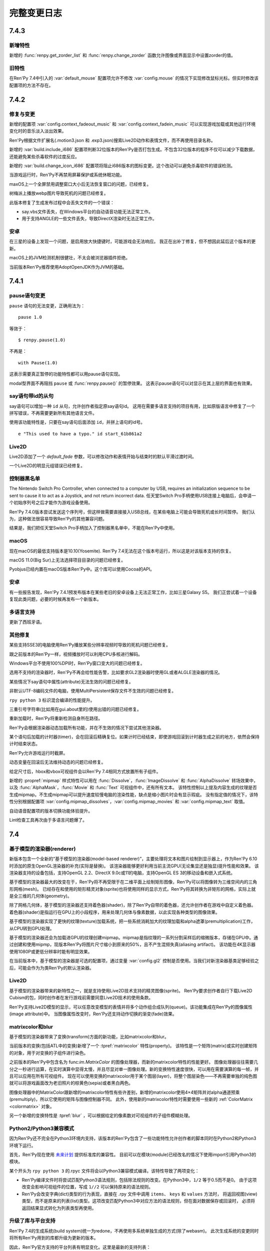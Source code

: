 .. _full-changelog:

==============
完整变更日志
==============

.. _renpy-7.4.3:

7.4.3
=====

.. _7-4-3-features:

新增特性
--------

新增的 :func:`renpy.get_zorder_list` 和 :func:`renpy.change_zorder` 函数允许图像或界面显示中设置zorder的值。

.. _7-4-3-old-features:

旧特性
--------

在Ren'Py 7.4中引入的 :var:`default_mouse` 配置项允许不修改 :var:`config.mouse` 的情况下实现修改鼠标光标。但实时修改该配置项的方法不存在。


.. _renpy-7.4.2:

7.4.2
=====

.. _7-4-2-fixed-and-changes:

修复与变更
-----------------

新增的配置项 :var:`config.context_fadeout_music` 和 :var:`config.context_fadein_music`
可以实现游戏加载或其他运行环境变化时的音乐淡入淡出效果。

Ren'Py根据文件扩展名(.motion3.json 和 .exp3.json)搜索Live2D动作和表情文件，而不再使用目录名称。

新增的 :var:`build.include_i686` 配置项判断32位版本的Ren'Py是否打包生成。不包含32位版本的程序不仅可以减少下载数据，还能避免某些杀毒软件的过度反应。

新增的 :var:`build.change_icon_i686` 配置项将阻止i686版本的图标变更。这个改动可以避免杀毒软件的错误检测。

当游戏运行时，Ren'Py不再禁用屏幕保护或系统休眠功能。

maxOS上一个全屏禁用调整窗口大小后无法恢复窗口的问题，已经修复。

树梅派上播放webp图片导致死机的问题已经修复。

此版本修复了生成发布过程中会丢失文件的一个错误：

* say.vbs文件丢失，在Windows平台的自动语音功能无法正常工作。
* 用于支持ANGLE的一些文件丢失，导致DirectX渲染时无法正常工作。

.. _7.4.2-android:

安卓
-------

在三星的设备上发现一个问题，是启用放大快捷键时，可能游戏会无法响应。
我正在出补丁修复，但不想因此延后这个版本的更新。

macOS上的JVM检测机制很健壮，不太会被浏览器插件拒绝。

当前版本Ren'Py推荐使用AdoptOpenJDK作为JVM的基础。


.. _renpy-7.4.1:

7.4.1
=====

.. _7-4-1-pause-statement-changes:

pause语句变更
--------------

``pause`` 语句的无法变更，正确用法为：

::

    pause 1.0

等效于：

::

    $ renpy.pause(1.0)

不再是：

::

    with Pause(1.0)

这表示需要真正暂停的功能特性都可以用pause语句实现。

modal型界面不再阻挡 ``pause`` 或 :func:`renpy.pause()` 的暂停效果。
这表示pause语句可以对显示在其上层的界面也有效果。

.. _7-4-1-say-statement-id-clause:

say语句带id的从句
-----------------------

say语句可以增加一种 ``id`` 从句，允许创作者指定原say语句id。
这用在需要多语言支持的项目有用，比如原版语言中修复了一个拼写错误，不再需要更新所有其他语言文件。


使用该功能特性是，只要在say语句后面添加 ``id``，并拼上语句的id号。

::

    e "This used to have a typo." id start_61b861a2

.. _7-4-1-live2d:

Live2D
------

Live2D添加了一个 `default_fade` 参数，可以修改动作和表情开始与结束时的默认平滑过渡时间。

一个Live2D的明显元组错误已经修复。

.. _7-4-1-controller-blocklist:

控制器黑名单
--------------------

The Nintendo Switch Pro Controller, when connected to a computer by
USB, requires an initialization sequence to be sent to cause it to
act as a Joystick, and not return incorrect data.
任天堂Switch Pro手柄使用USB连接上电脑后，会申请一个初始序列号之后才能作为游戏设备使用。

Ren'Py 7.4.0版本尝试发送这个序列号，但这样做需要直接接入USB总线，在某些电脑上可能会导致死机或长时间暂停。
我们认为，这种做法很容易导致Ren'Py的其他兼容问题。

结果是，我们把任天堂Switch Pro手柄加入了控制器黑名单中，不能在Ren'Py中使用。

.. _7-4-1-macos:

macOS
-----

现在macOS的最低支持版本是10.10(Yosemite).
Ren'Py 7.4无法在这个版本号运行，所以这是对该版本支持的恢复。

macOS 11.0(Big Sur)上无法选择项目目录的问题已经修复。

Pyobjus已经内置在macOS版本Ren'Py中。这个库可以使用Cocoa的API。

.. _7-4-1-android:

安卓
-------

有一些报告发现，Ren'Py 7.4.1预发布版本在某些老旧的安卓设备上无法正常工作，比如三星Galaxy S5。
我们正尝试着一个设备复现此类问题，必要的时候再发布一个新版本。

.. _7-4-1-translation:

多语言支持
------------

更新了西班牙语。

.. _7-4-1-other-fixes:

其他修复
-----------

某些支持SSE3的电脑使用Ren'Py播放某些分辨率视频时导致的死机问题已经修复。

跟之前版本的Ren'Py一样，视频播放时可以利用CPU多核进行解码。

Windows平台不使用100%DPI时，Ren'Py窗口变大的问题已经修复。

选用不支持的渲染器时，Ren'Py不再会给性能告警，比如要求GL2渲染器时使用GL或者ALGLE渲染器的情况。

某些情况下say语句中属性(attribute)无法生效的问题已经修复。

非默认UTF-8编码文件的电脑，使用MultiPersistent保存文件不生效的问题已经修复。

``rpy python 3`` 标识混合编译的性能提升。

三重引号字符串(比如用在gui.about里的)使用出错的问题已经修复。

重新加载时，Ren'Py将重新检测自身所在路径。

Ren'Py会根据渲染器动态加载所有功能，并在不生效的情况下尝试其他渲染器。

某个语句后加载的计时器(timer)，会在回滚后精确复位。如果计时已经结束，即使游戏回滚到计时器生成之前的地方，依然会保持计时结束状态。

Ren'Py允许游戏运行时截屏。

动态变量在回滚后无法维持动态的问题已经修复。

给定尺寸后，hbox和vbox可视组件会以Ren'Py 7.4相同方式放置所有子组件。

新增的 :propref:`mipmap` 样式特性可以用在 :func:`Dissolve`，:func:`ImageDissolve` 和 :func:`AlphaDissolve` 转场效果中，
以及 :func:`AlphaMask`，:func:`Movie` 和 :func:`Text` 可视组件中，还有所有文本。
该特性控制以上提及内容生成的纹理是否生成mipmap。不生成mipmap可以提升速度较慢电脑的渲染性能，缺点是缩小图片时会有显示瑕疵。
没有指定值的情况下，该特性分别根据配置项 :var:`config.mipmap_dissolves`，:var:`config.mipmap_movies` 和 :var:`config.mipmap_text` 取值。

自动语音配置项的版本切换功能体验提升。

Lint检查工具再次由于多语言问题爆了。


.. _renpy-7.4.0:

7.4
====


.. _model-based-renderer:

基于模型的渲染器(renderer)
---------------------------

新版本包含一个全新的“基于模型的渲染器(model-based renderer)”，主要处理将文本和图片绘制到显示器上，作为Ren'Py 6.10时添加的原生OpenGL渲染器的补充(实际是替换)。
该渲染器能够更好利用当前主流GPU(无论集显还是独显)提升性能和效果。
该渲染器支持的设备包括，支持OpenGL 2.2、DirectX 9.0c或11的电脑，支持OpenGL ES 3的移动设备和嵌入式系统。

基于模型的渲染器最大的改变在于，Ren'Py将不再受限于在二维平面上绘制矩形图像，Ren'Py可以将图像转为三维空间内的三角形网格(mesh)。
已经存在和使用的矩形精灵对象(sprite)也将使用同样的显示方式，Ren'Py将其转换为非矩形的网格，实际上就是全三维的几何体(geometry)。

除了网格几何体，基于模型的渲染器还支持着色器(shader)，除了Ren'Py自带的着色器，还允许创作者在游戏中自定义着色器。
着色器(shader)是指运行在GPU上的小段程序，用来处理几何体与像素数据，以此实现各种类型的图像效果。

基于模型的渲染器实现了更快的纹理(texture)加载系统，把一些系统消耗加大的纹理加载和alpha遮罩(premultiplication)工作，从CPU转到GPU处理。

基于模型的渲染器还会为加载进GPU的纹理创建mipmap。mipmap是指纹理的一系列分割采样后的缩微版本，存储在GPU中。通过创建和使用mipmp，现版本Ren'Py将图片尺寸缩小到原来的50%，且不产生混频失真(aliasing artifact)。
该功能在4K显示器使用1080P或更低分辨率时能有明显效果。

在当前版本中，基于模型的渲染器是可选的配置项，通过变量 :var:`config.gl2` 控制是否使用。当我们对新渲染器基类足够经验之后，可能会作为为类Ren'Py的默认渲染器。

.. _renpy-7.4.0-live2d:

Live2D
------

基于模型的渲染器带来的新特性之一，就是支持使用Live2D技术支持的精灵图像(sprite)。
Ren'Py要求创作者自行下载Live2D Cubism的包，同时创作者在发行游戏前需要同意Live2D技术的使用条款。

Ren'Py支持Live2D模型的显示，可以任意改变模型的表情并将多个动作组合成队列(queue)。该功能集成在Ren'Py的图像属性(image attribute)中。
当图像属性改变时，Ren'Py还支持动作切换的渐变(fade)效果。

.. _matrixcolor-and-blur:

matrixcolor和blur
-----------------

基于模型的渲染器带来了变换(transform)方面的新功能，比如matrixcolor和blur。

当前版本的变换(包括ATL中的变换)新增了一个 :tpref:`matrixcolor` 特性(property)。
该特性是一个矩阵(matrix)或实时创建矩阵的对象，用于对变换的子组件进行染色。

之前版本的Ren'Py中包含名为 func:`im.MatrixColor` 的图像处理器，而新的matrixcolor特性的性能更好。
图像处理器往往需要几分之一秒进行运算，在实时演算中显得太慢，并且尽显对单一图像处理。新的变换特性速度很快，可以用在需要演算的每一帧，并且可以应用在所有可视组件。
现在可以使用变换的matrixcolor用于某个图层(layer)，将整个图层染色——不再需要单独的纯色图就可以将游戏画面改为老旧照片的棕黄色(sepia)或者黑白两色。

图像处理器中的MatrixColor跟新增的matrixcolor特性有些许差别，新增的matrixcolor使用4×4矩阵并对alpha通道预乘(premultiply)，所以它使用的矩阵与图像控制器不同。
此外，使用新的matrixcolor特性时需要使用一些新的 :ref:`ColorMatrix <colormatrix>` 对象。

另一个新增的变换特性是  :tpref:`blur` ，可以根据给定的像素数对可视组件的子组件模糊处理。

.. _python-2-python-3-compatibility-mode:

Python2/Python3兼容模式
------------------------

因为Ren'Py还不完全在Python3环境内支持，该版本的Ren'Py包含了一些功能特性允许创作者的脚本同时在Python2和Python3环境下运行。

首先，Ren'Py现在使用 `未来计划 <https://python-future.org/>`_ 提供标准库的兼容性。
目前可以在模块(module)已经改名的情况下使用import引用Python3的模块。

某个开头为 ``rpy python 3`` 的.rpyc 文件将会以Python3兼容模式编译。该特性导致了两项变化：

* Ren'Py编译文件时将尝试匹配Python3语法规则，包括除法规则的改变。在Python3中，``1/2`` 等于0.5而不是0。
  由于这项改变会影响可视组件的位置，写成 ``1//2`` 可以保持原来的语法规则。
* Ren'Py会改变字典(dict)类型的行为表现，直接在 .rpy 文件中调用 ``items``、 ``keys`` 和 ``values`` 方法时，
  将返回视图(view)类型，而不是原来的列表(list)类型。这项改变匹配Python3中对应方法的语法规则，但在面对数据保存或回滚时，
  必须将返回结果显式转化为列表类型再使用。

.. _upgraded-libraries-and-platform-support:

升级了库与平台支持
--------------------

Ren'Py 7.4的生成系统(build system)统一为redone，不再使用多系统单独生成的方式(除了webasm)。
此次生成系统的变更同时将所有Ren'Py用到的库都升级为更新的版本。

因此，Ren'Py官方支持的平台列表有明显变化。这里是最新的支持列表：

.. list-table::
    :header-rows: 1

    * - 平台
      - CPU
      - 备注
    * - Linux
      - x86_64
      - 最低版本要求Ubuntu 16.04
    * - Linux
      - i686
      - 最低版本要求Ubuntu 16.04
    * - Linux
      - i686
      - 最低版本要求Ubuntu 16.04
    * - Linux
      - armv7l
      - 使用Raspian Buster的树梅派
    * - Windows
      - x86_64
      - 64位或更新版本的Windows Vista。
    * - Windows
      - i686
      - 最低版本要求Windows Vista.
    * - macOS
      - x86_64
      - macOS 10.10+
    * - Android
      - armv7a
      - Android 4.4 KitKat
    * - Android
      - arm64
      - Android 5.0 Lollipop
    * - Android
      - x86_64
      - Android 5.0 Lollipop
    * - iOS
      - arm64
      - 所有64位iOS设备，iOS 11.0+
    * - iOS
      - x86_64
      - 所有64位iOS模拟器，iOS 11.0+
    * - Web
      - webasm
      - 主流web浏览器

最大的新增平台是64位版本Windows，这意味着Ren'Py可以在所有主流64位桌面和移动平台运行。
如果需要的话，新增的 :var:`renpy.bits` 配置项可用于确认运行平台是32位还是64位(例如，将 :var:`config.image_cache_size_mb` 设置为合适的值)。

当前版本不再支持32位使用armv71处理器的iOS设备。这些设备甚至不再被苹果支持，并且也不支持Ren'Py要求的OpenGL ES版本。

.. _renpy-7-4-0-web:

Web
---

多亏了新的编译技术，现在Ren'Py在浏览器上的运行速度显著提升了。

为web平台构建的游戏可以在游戏运行时从服务器下载图像和音频文件。
当图像或音频预加载时，游戏就会开始下载。这项技术可以减少游戏开始运行前的初始化时间和内存占用。

在触屏设备的web浏览器上运行游戏时，Ren'Py会显示一个触控键盘，弥补WebAssembly游戏键盘输入方面的缺陷。

加载过程中可以使用WebP格式显示splash界面，包括带动画的WebP。

提供了更多Python模块(module)，使Python环境更贴近原生的Ren'Py端口。

提升了对iOS浏览器的支持。

.. _renpy-7-4-0-steam:

Steam
------

可以在Ren'Py启动器安装Steam平台的支持。方法是启动器中选择在“设置”->“安装库”->“安装Steam支持包”。

新增的配置项 :var:`config.steam_appid` 会为创作者自动创建名为 steam_appid.txt 的文件。
在项目中应用时，需要使用 ``define`` 语句赋值或在python early 语句块中赋值。

.. _renpy-7-4-0-translations:

多语言支持
----------

简体中文、日语和汉语的多语言支持更新，现在使用了统一的字体(译者注：SourceHanSans，也就是思源黑体)。

教程项目中新增了简体中文，由Neoteus提供。

(译者：我不吐槽这事……)

.. _renpy-7-4-0-depreciations-and-removals:

折损和移除
----------

如上面所说，Ren'Py不再支持Windows XP。

如上面所说，Ren'Py不再支持32位iOS设备。

Ren'Py内移除了下载Editra文本编辑器的选项。
Editra编辑器已经超过5年未更新，并且原始发布网站已经关闭。

基于软件的渲染器没有完全移除，而是做了精简，并且在游戏运行时不再作为可选项。原因是防止基于GPU的渲染器在实际游戏中显示错误而导致玩家认为游戏有问题。

.. _renpy-7-4-0-miscellaneous:

其他杂项
---------

对游戏控制器的支持提升。手柄控制器可以实现连发效果。Ren'Py使用的库重新编译以支持更多主流游戏控制设备。

Ren'Py在安卓和iOS设备上使用软件解码播放视频影片(movie)，这意味着相同的视频文件可以在全平台播放。

定义了鼠标光标配置项 :var:`config.mouse` ，使用SDL2的色彩光标API，能用利用硬件加速功能并降低了鼠标移动延迟。

现在 ``define`` 语句可以用于设置字典中的一个key值。
::

    # Ren'Py项目起源于2004年。
    define age["eileen"] = 2021 - 2004

``define`` 语句可以使用 += 和 \|= 运算符，并用于对应的运算。

::

    define config.keymap['dismiss'] = [ 'K_KP_PLUS' ]

    # 这里假设 endings 是一个集合。
    define endings |= { "best" }

现在 ``play`` 和 ``queue`` 后面使用新增的 ``volume`` 分句，可以在播放音频文件的任意时候，指定某个音频通道的音量。

变换(transform)中新增的 :tpref:`fit` 特性提供了不同以往的图像填充方式，可以决定图像是否保持长宽比进行填充。
举例来说，图像可以缩放为给定尺寸，或者完全覆盖不缩放。

应用 :tpref:`xpan` 和 :tpref:`ypan` 特性的可视组件不再会被增大为原尺寸的两倍，便于与其他变换特性组合使用。

:func:`renpy.input` 函数可以使用正则表达式判断输入内容是否被允许。

Grid网格可以使用 :propref:`margin` 特性，用于指定整个网格的外延空白区域以及视口(viewport)的内部空白。

Ren'Py支持一种 {alt} 文本标签(text tag)。带有这种标签的文本会在自动语音模式下念出来，但不会显示在屏幕上。
另一种相反效果的文本标签是 {noalt} 。

启动器窗口可以调整尺寸。“设置”选项中新增了一个按钮，用于重置启动器窗口大小。

新增配置项 :var:`build.mac_info_plist` 便于定制化mac版的app。

Ren'Py内置了 `requests <https://requests.readthedocs.io/en/master/>`_ 库，联网功能更方便。

按下键盘的PAUSE键直接进入游戏菜单(game menu)。

.. _renpy-7.3.5:

7.3.5
=====

.. _fixes-7.3.5:

修复
-----

电脑平台的presplash界面重写，防止该界面下鼠标点击无响应的问题。

iOS端口更新，Ren'Py中新增一些新的模块(module)，可以编译iOS的app。

.. _other-changes-7.3.5:

其他变更
-------------

``audio`` 目录，也就是由 :ref:`audio namespace <audio-namespace>` 定义的音频目录，可以在启动器(launcher)中有快捷链接。同时，新建项目时会自动创建audio目录。

新增的配置项 :var:`config.exception_handler` 可以配置为某个应用程序，接替Ren'Py自带异常处理系统的所有工作。

.. _renpy-7.3.4:

7.3.4
=====

.. _fixes-7.3.4:

修复
-----

该版本修复了7.3.3版本中引入的严重图形故障。

* 在Windows平台，全屏和窗口模式之间进行切换会导致纹理(texture)加载失败，并导致显示错误的纹理。
* 在所有平台，使用 :func:`Flatten` 都可能导致图形故障。

.. _other-changes-7.3.4:

其他变更
-------------

当前版本中，动态图像(dynamic image)的任何地方都可以包含 "[prefix\_]" ，尤其是使用 ``add`` 将某个动态图像添加到按钮(button)、拖拽组件(drag)等类似可以获取焦点的对象时。

创作者自定义语句可以包含if语句。

界面更新时，拖放系统性能提升。

.. _renpy-7.3.3:

7.3.3
=====

.. _audio-7.3.3:

audio
-----

当前版本Ren'Py新增 ``audio`` 目录，在 :ref:`audio命名空间 <audio-namespace>` 中自动根据文件名定义音频名。
如果有个音频文件 ``game/audio/overture.ogg`` ，可以在脚本中直接播放：

::

    play music overture

新增类 :func:`AudioData` ，可以让创作者在Ren'Py中直接使用压缩音频数据，而不再需要使用其他程序预处理。
为实现这个功能，Ren'Py引入了Python的wave和sunau模块。


单声道音频文件混音的一个问题已经修复。该问题可能会导致很多WAV文件无法播放。
(我们始终不推荐使用WAV文件。)

.. _playform-7.3.3:

平台
--------

鉴于苹果公司的条款要求，Mac版的Ren'Py重建为一个未签名的二进制程序。现在需要按住ctrl并点击renpy.app程序，然后选择“打开”才能启动Ren'Py。

对安卓的版本要求降低为Android 19(Android 4.4 KitKat)。

Ren'Py的web端口有一些变更：

* :ref:`Screen variants <screen-variants>` 可以检测配置和进行设置。
* 全屏功能提升，尽管用户可能需要点击对应选项才能启用全屏。
* 关闭web页面的行为可以被检测到，并保存持久化数据。
* 原先默认生成的‘game.zip’文件名可以修改。在index.html文件中的‘DEFAULT_GAME_FILENAME’配置项控制该项。
* 针对移动设备的HTTP请求(原生+renpyweb)：详见 https://github.com/renpy/renpyweb/blob/master/utils/asyncrequest.rpy
* 启用Python的web端口用作测试WebSocket，可以使用Python的‘socket’模块监测端口。
* HTTP缓存控制功能，允许游戏更平滑更新。
* 引入pygame.draw模块，支持Canvas绘图板。
* 提升WebGL兼容性。

.. _other-changes-7.3.3:

其他变更
-------------

在进行重写GL项目时，我们发现在7.3.0版的性能下降问题，原因在于framebuffer对象的切换。
修改了FBO的使用方法后，Ren'Py性能得到了提升。

:func:`renpy.input` 函数可以接收界面的名称，用于用户输入的提示语。

使用界面语言创建的列表、字典和集合可以正确解析。这可以让更多可视组件可以解析为常数，提升界面性能。

回滚时隐藏通知界面。

NVL模式界面默认显示对话窗口，防止 ``windows show`` 语句已生效导致的问题。

在一个多段语句(比如对话中的菜单)中，当使用 `from_current` 将 :ref:`Call` 设置为True 时，主控流程将恢复为多段语句的第一段(这样才能显示对话内容)。

更多函数使用图像标签(tag)的默认图层。

新增 :func:`renpy.is_init_phase` 函数。

当对话内容是menu语句的一部分时，自动语音功能也可以生效。

移除对GLES1的支持。(多年没用的东西了。)

:func:`SelectedIf` 和 :func:`SensitiveIf` 行为(action)可以支持将其他行为作为入参。

很多条值(BarValue)可以使用一个 `force_step` 入参，强制将某个条(bar)的值调整为最接近的某个档位(step)值。

:func:`Frame` 支持tile入参是一个整数字符串，该整数表示frame中tile图像的重复次数。

.. _translationw-7.3.3:

多语言支持
------------

韩语和西班牙语更新。

.. _renpy-7.3.2:

7.3.2
=====

.. _fixes-7.3.2:

修复
-----

在上个版本中的平台变量后退问题已修复。

.. _translations-7.3.2:

多语言支持
------------

更新西班牙语的支持。

.. _renpy-7.3.1:

7.3.1
=====

.. _changes-7-3-1:

变更
-------

描述文本(descriptive text，为视力受损人群设计，在开启自动语音的情况下显示并描述场景信息)功能更新。
描述文本的角色改为使用 ``alt`` (原先的 ``sv`` 角色作为别名)。还可以使用定制角色显示描述文本，而不仅限于旁白。

当前版本Ren'Py每次都会初始化媒体播放系统，这样无声视频也可以正常模仿。

大多数可视组件中，用作选择默认获取焦点的可视组件的 `default` 特性，重命名为 `default_focus`，避免与 ``default`` 语句发生冲突。
该特性值是一个整数，值最大的可视组件获得焦点。

可视组件 :func:`Flatten` 会从入参 `child` 获取坐标。。

使用renpy.random.Random并带种子的随机数生成器支持回滚。

模拟安卓或iOS系统时，运行平台的配置变量(例如renpy.android、renpy.ios、renpy.windows和renpy.mobile)将被正确设置。

当前版本Renpyweb创建存档文件时会存储日期和时间。

.. _fixes-7-3-1:

修复
-----

当前版本修复了一个很重要的问题，该问题可能会导致界面内插(interpolate)文本不更新或更新出错。

当前版本的图像预加载规则将根据图像预加载进程运行。

修复了一个与 {clear} 文本标签相关的问题。

在很多情况下，配置项 :var:`config.end_game_transition` 无法正常运行的问题已经修复。

.. _translations-7-3-1:

多语言支持
------------

对俄语、汉语和西班牙语的支持更新。

.. _renpy-7.3.0:

7.3.0
=====

Renpyweb
--------

由于Sylvain Beucler的贡献，当前版本Ren'Py可以生成HTML网页平台版本。所有支持WebAssembly的主流web浏览器都可以运行HTML版的Ren'Py项目。
HTML网页版会下载整个游戏再运行，所以适合做一些小型项目或大型项目的演示版本。
Web版目前标记为beta测试版，web平台本身存在很多问题(最明显的就是单一线程)，所以加载较大图片时会导致音频卡顿。
所以，在其他平台运行良好的Ren'Py项目，在web端运行可能运行很糟糕。
我们将随着Web浏览器一起改进，目标是最终移除beta标志。
在Ren'Py启动器点击“Web”按钮就可以生成一个工程的Web版本。当前版本的启动器还附带一个小型Web服务器，配合Web浏览器就能进行测试。

.. _cds-7-3-0:

创作者定义语句(CDS)
--------------------------

Ren'Py中的创作者自定义语句(creator-defined statement)和使用这些语句的Lexer对象，在多处进行了扩展并提升了功能。
相关语法如下：

* 现在可以要求Lexer对象将某一行代码作为一条Ren'Py语句或一个Ren'Py的语句块处理。

* 可以要求Lexer捕获错误，便于将报错范围限定在创作者定义语句(CDS)内，而不是整个CDS。

:func:`renpy.register_statement` 函数有新的入参，对应新功能。

* 在预加载语句中使用 `predict_all` 和 `predict_next` 两个入参，可以控制预加载所有后续所有语句，亦或每次只预加载下一条可用语句。


* 新增的 `post_execute` 入参可以让我们指定下个语句(通常是CDS语句后面那句)运行时执行某个函数。
  当语句运行并执行内部的语句块时，还可以使用一个表达式，执行某些工作然后退出时执行清理。
  (举个例子，某个脚本标签接到一个消息事件并执行后，跳转回原来的调用点。)

* 新增的 `post_label` 入参可以让我们指定一个脚本标签名，并在CDS执行完跳转到对应的脚本标签，功能类似调用 ``from`` 语句。

当前版本Ren'Py会将CDS语句的处理结果缓存在 .rpyc 文件中。这样设计可以运行更加复杂的语法，执行效率也会提升。
同时这也意味着，如果修改CDS处理函数时，可能需要执行强制重新编译。

.. _screen-language-improvements-7-3-0:

界面语言提升
----------------------------

当前版本可以引用界面语言可视组件的语句中应用 ``as`` 分句。
在拖拽组件中这点非常实用，可以让界面捕获到拖拽对象并需要时调用对应方法。

``on`` 语句可以使用支持一个事件消息列表。

界面(screen)新增了 `sensitive` 特性。这个特性决定该界面是否可以发生互动。

在界面语言中，如果某个Python语句后面带有不正常的特性名时，当前版本的Ren'Py会生成一个错误。(虽然很少见，但这往往是一个语法错误。)

.. _text-improvement-7-3-0:

文本提升
-----------------

当前版本Ren'Py支持自闭合的自定义文本标签(tag)，这是不需要成对闭合标签的 :ref:`自定义文本标签 <custom-text-tags>` 。

当前版本Ren'Py支持三种新的表示，可以用于格式化文本：

* "[varname!u]" 强制文本大写。
* "[varname!l]" 强制文本小写。
* "[varname!c]" 强制首字母大写。

.. _android-ios-improvements-7-3-0:

安卓和iOS提升
----------------------------

当前版本Ren'Py会在支持的设备上使用Framebuffer对象。因此，安卓和iOS设备上运行时配置项 :propref:`focus_mask` 会生效。

当前版本Ren'Py将为安卓生成64位的arm二进制文件。这是Google Play商店将在今年晚些时候执行的强制要求。

安卓上文本输入的功能再次重写，修复了用户卡输入的问题。
Completion was eliminated, as it was the source
of the problems. While languages that require input methods will need
a larger rewrite to function, Ren'Py should now properly handle all direct
input keyboards.

.. _translations-7-3-0:

多语言支持
------------

Ren'Py启动器和样例工程已由Arda Güler翻译为土耳其语。

Ren'Py教程工程已由Moshibit翻译为西班牙语。

法语、韩语、俄语和西班牙语均有更新。

.. _other-improvements-7-3-0:

其他提升
------------------

``side`` 可视组件的子组件渲染顺序调整，将根据在控制字符串中的顺序进行渲染。

``say`` 语句、 ``menu`` 语句和 ``renpy.call_screen`` 语句新增入参 `_mode` ，可以用来指定语句执行时的运行 :ref:`模式 <modes>` 。

函数 :func:`renpy.show_screen` 和 :func:`renpy.call_screen` 可以使用入参zorder。

当前版本Ren'Py播放单声道音频文件时，音量将与双声道音频文件一致，而不再是音量减半。

新增的 :var:`config.load_failed_label` 将指定一个脚本标签(label)，当Ren'Py读取存档失败时自动跳转。因为在读档失败时不能定位到当前语句。

这个新函数可以实现游戏的自动恢复机制。

新增配置项 :var:`config.notify` ，可以拦截系统通知消息并使用自己定义的内容。

:var:`config.say_attribute_transition_callback` 的接口已做兼容处理，同时接受新旧两种标签。

.. _fixes-7-3-0:

修复
-----

Ren'Py丢失某些字符的问题，特别是阿拉伯语中设置为强调色部分，已经修复。

内部使用的OpenDyslexic字体文件已变更，解决直接复制游戏可能出现的问题。

.. _renpy-7.2.2:

7.2.2
=====

在此版本中，Ren'Py新增了一个辅助菜单，打开方式为按键盘“a”键。
该菜单面向玩家开放，让玩家可以覆盖游戏字体，修改文本大小和启用自动语音。

在此版本中，Ren'Py将允许覆盖公共game目录(/mnt/sdcard/Android/`package`/files/game)内容。
该功能出现在7.2.0版本的功能列表中，但当时还无法正常运行。

在此版本中，Ren'Py支持say语句中的临时图像属性(attribute)，应用于多语言支持(translation)。

上传到itch.io时，Ren'Py会自动下载butler模块。这表示现在上传时不需要安装独立的Itch应用程序，而之前的版本是需要的。

各种条(bar)值对象，包括 :func:`DictValue` ，:func:`FieldValue` ， :func:`VariableValue` 和 :func:`ScreenVariableValue`
都可以使用新增的 `action` 参数。该参数对应一个在值发生改变时，执行的某个行为函数(action)。

回滚系统优化，减少了GC数量。

.. _renpy-7.2.1:

7.2.1
=====

.. _ios-improvements:

iOS版提升
----------------


现在Ren'Py生成iOS版工程时，会设置iOS应用的版本字段。

从此版本起，Ren'Py将搜索ios-icon.png和ios-launchimage.png文件，使用合适的尺寸用作iOS版本的图标和启动图像。

.. _other-improvements:

其他提升
-------------------

当读档后立刻使用回滚，:func:`renpy.in_rollback` 函数将返回True。可以使用下面的脚本：

::
    python:
        if not renpy.in_rollback():
            renpy.run(ShowMenu('save'))

实现在初始化阶段就显示存档菜单，而不用等到读档或回滚。

新增配置项 :var:`config.say_attribute_transition_callback` ，可以选择say语句的基础转场效果。

新增环境变量 ``RENPY_SEARCHPATH`` ，可以覆盖启动参数 :var:`config.searchpath`。

.. _fixes-7-2-1:

修复
-----

Ren'Py自身代码经过一轮审核，确保运算符 == 和 != 匹配，无论 == 是否被重定义过。

使用 ``add`` 语句在界面中添加变换(transform)时可能出现的问题，已经得到修复。

``extend`` 语句处理入参的机制发生改变，确保较新的入参优先级高于 ``extend`` 之前的say语句中的入参。

当前版本Ren'Py在判断动态图像(dynamic image)是否相等时会考虑作用域。这个改动也修复了界面中某些动态图像不更新的问题。

macOS上 :var:`config.save_dump` 的值为True时导致崩溃的问题已经修复。

:var:`config.profile` 的值为True时导致崩溃的问题已经修复。

安卓平台显示数字键盘时，Ren'Py明确要求文本(而不是邮箱地址、密码和电话号码等)输入。

某些menu语句导致前向滚动无法运行的问题已经修复。

.. _renpy-7.2.0:
.. _renpy-7.2:
.. _renpy-7.1.4:

7.2
===

.. _menu-arguments-7-2:

菜单入参(menu arguments)
-------------------------

Ren'Py现在已支持 :ref:`菜单入参(menu arguments) <menu-arguments>`。
入参可以传给整个菜单，或者菜单内的某些选项，语法如下：

::

    menu ("jfk", screen="airport"):

        "伊利诺伊州，芝加哥" (200):
            jump chicago_trip

        "德克萨斯州，达拉斯" (150, sale=True):
            jump dallas_trip

        "阿肯色州，温泉城" (300) if secret_unlocked:
            jump hot_springs_trip


除了 `screen` 入参选择对应界面，`nvl` 入参选择NVL模式菜单，其他传入菜单的入参会应用在界面上。传给菜单选项的入参会应用在菜单界面的所有元素。

.. _temporaty-say-attributes:

临时性say语句
--------------

Ren'Py现在支持临时性say语句。用法与普通say语句相同，可与普通say语句混用。
临时性say语句中的设置的各类属性(attribute)，在语句执行完后将恢复为上一条语句的状态。
比如下面这段脚本：

::

    show eileen happy

    e "我很开心。"

    e @ vhappy "我真的很开心！"

    e "我还是很开心。"

对话中的第一行和最后一行，Eillen将使用happy表情。对话的第二行中，Eileen将使用vhappy表情。

.. _changes-7-2:

变更
-------

新增 ``window auto show`` 和 ``window auto hide`` 语句，可以在显式展示和隐藏对话窗口后，保持 :ref:`自动对话窗口管理 <dialogue-window-management>` 有效。

:func:`Preference`(“display”，“window”)` 现在可以避免创建比整个界面更大的窗口。
在 :func:`gui.init` 中配置的窗口最大尺寸就是上限。

:ref:`创作者定义的语句 <cds>` 新增了几个语法分析器方法，可以处理入参、图像命名的组件、脚本标签(label)和使用特定分隔符的Python代码。

:func:`renpy.force_autosave` 函数新增一个入参，可以防止自动存档未完成的情况下再次强制自动存档。

:ref:`点击继续界面 <ctc-screen>` 新增一些参数。

放置文本型对象时， :propref:`yanchor` 特性(property)的值可以是 renpy.BASELINE。设置为该值时，锚点就会设置为文本第一行的底线(baseline)。

新增的图像操纵器(image manipulator) :func:`im.Blur` 可以模糊图像。感谢大佬Mal Graty的贡献。


层叠式图像(layeredimage)组支持 ``multiple`` 特性(property)，允许在同一个组内同时使用多个图像属性(attribute)。
这是个很实用的功能，可以让一组自动定义的函数应用在很多不冲突的图像上。

(有多个显示设备时)当鼠标切换到不同的桌面时，Ren'Py会保持全屏。在重新最大化窗口的加载过程中不再会出现抖动现象。

:var:`config.allow_duplicate_labels` 配置项可以定义或设置一段init python代码，然后允许游戏内出现重复的脚本标签(label)。

可视组件 :func:`Movie` 可以设定循环或不循环，并在停止循环播放后显示关联的静态图像。
还可以在影片播放之前显示某个指定的图像。

.. _android-changes-7.2:

安卓平台变更
---------------

安卓SDK的下载更新。修复工具无法下载的问题。

针对键盘制定了一个显式行为函数，确保回车键(enter)正常。

当使用sideload模式安装在亚马逊的设备时，Ren'Py使用亚马逊的支付API，可以使用“双商店”APK进行支付系统测试。

Ren'Py现在可以使用公共游戏目录(/mnt/sdcard/Android/`package`/files/game)，前提是在游戏中定义好使用的目录。

.. _fixes-7-2:

修复
------

使用dissolve效果时界面底部会出现一条不透明的黑色或灰色线，这个bug已经被修复。

对imagefont字体的支持问题已修复。

从启动器导航菜单创建新文件的功能已经可以运行。

菜单集功能再次有效。

当 :func:`Function` 和其他行为函数被传入不兼容的数据类型时，Ren'Py不会挂死。

某个情况下前向滚动失败的问题已修复。

MacOS上Steam消息无法正确显示的问题已修复。

.. _renpy-7.1.3:

7.1.3
=====

这个版本是相当于7.1.2的再次发布，只修复了一个bug。那个bug是在测试版本残留的问题，会导致在初始启动阶段就设置 :var:`config.default_language` 的值。

.. _renpy-7.1.2:

7.1.2
=====

.. _7.1.2-improvements:

功能提升
------------

Ren'Py的界面语言现在支持包含匿名的ATL变换(transform)。比如现在可以这样写：

::

    screen hello_title():
        text "你好。":
            at transform:
                align (0.5, 0.5) alpha 0.0
                linear 0.5 alpha 1.0

新增的 :func:`SetLocalVariable` 和 :func:`ToggleLocalVariable` 行为函数，可以用来设置界面使用的变量。


新增的 :var:`config.menu_include_disabled` 配置项，决定菜单是否应该包含可由if分句禁用的入口(entry)。

在安卓模拟器模式中可以使用Shift类组合键(比如Shift+I和Shift+R)。

在文本标签(tag)需要一个值却没有提供的情况下，Ren'Py提升了报错信息。

新增的 :var:`_version` 配置项标识游戏在创建时的版本号。这个值仅仅存储创建时定义的版本号。后续是否更新取决于创作者的需求。

可视组件 :func:`Movie` 添加一个新的模式，让同一个文件内的色彩数据和alpha mask数据按边对齐。
这个模式防止main影片与mask影片出现不同步的问题。

:func:`FilePageNext` 和 :func:`FilePagePrevious` 函数可以通过入参控制，是否可以将玩家带入自动或快速存档页。

新增的 :var:`config.skip_sounds` 配置项决定Ren'Py是否跳过非循环播放的音频文件。

.. _7.1.2-translations:

多语言支持
------------

现在Ren'Py能够自动检测使用者系统中的地区，并设置相应的语言。
详见 :var:`config.enable_language_autodetect` 和 :ref:`多语言支持 <translation>` 部分文档。

德语部分更新。

.. _7.1.2-fixes:

修复
-----

修复了一个Windows平台的bug。这个bug仅在使用阿拉伯语和希伯来语时出现(译者注：就是说中文用户不用管，所以这也不按原文翻译了)。

如果读取某个图像(image)时，发现完全匹配图像名的图像不存在，但相同前缀(prefix)的图像存在时，现在Ren'Py会报一个错误(error)。在这次修改之前，如果图像eileen happy而要显示eileen happy unknown时，那个unknown属性(attribute)会被忽略。

Lint工具功能提升，能够处理带属性(attribute)的非同名图像，比如层叠式图像(layerd image)。

Ren'Py会生成适合手机显示的选项菜单图像。


.. _history-7.1.1:

7.1.1
======

.. _history-fixes-7.1.1:

历史记录方面的bug修复
-----------------------

这个版本解决了Ren'Py中“历史”界面的一个问题(issue)。这个问题的触发条件是，一行对话中出现不成对的方括号，比如：

::

    "I [[think] I'm having a problem."

出现这种情况时，字符串“I [think] I'm having a problem.”会添加到历史记录中。如果Ren'Py中显示这段历史记录，并尝试内插 ``think`` 变量，就会挂掉。


新版本的修复办法是，在历史界面中添加了 ``substitute False`` 的情况。这个办法只对新建的项目有效。
之前已经存在的老项目，创作者只能自己修复了。
下面是一个新的历史界面定义：

::

    screen history():

        tag menu

        ## 因为历史界面可能很大，所以不预加载界面。
        predict False

        use game_menu(_("History"), scroll=("vpgrid" if gui.history_height else "viewport"), yinitial=1.0):

            style_prefix "history"

            for h in _history_list:

                window:

                    ## 如果history_height的值是None，就使用自适应布局。
                    has fixed:
                        yfit True

                    if h.who:

                        label h.who:
                            style "history_name"
                            substitute False

                            ## 如果对应角色的文本颜色有单独设置，就获取设置的文本颜色。
                            if "color" in h.who_args:
                                text_color h.who_args["color"]

                    $ what = renpy.filter_text_tags(h.what, allow=gui.history_allow_tags)
                    text what substitute False

            if not _history_list:
                label _("The dialogue history is empty.")


新的历史界面定义中包含一行 ``substitute False`` 。创作者可以在自定义的历史界面中添加这行，避免上面提到的程序卡死问题。

.. _changelog-android-improvements:

安卓版本的提升
--------------------

现在Ren'Py分配给安卓发布工具的内存总量增大到1.5GB，也就是谷歌套件中的默认值。为了确保创作者具有发布更大游戏的能力，请确认电脑上安装了64位版本的Java 8。

Ren'Py明确要求安卓系统，将软键盘的“回车(Enter)”键作为一次输入的结束。

现在Ren'Py在安卓8(Oreo)以下版本中将剪裁和重新调整app图标(icon)的尺寸。

Ren'Py生成x86_64版本的apk时，会使用一个不同的版本号数字。这样就可以同时让适配x86_64和armeabi-v7a处理器的发布包上传到Google Play或其他应用商店里，
这样就不需要每次分别生成一个apk并手工修改名称。

.. _7.1.1-other-improvements:

其他提升
---------

现在Ren'Py会自己处理0字宽的字符绘制问题，防止不支持0字宽的字体依然会被绘制在屏幕上的情况出现。

Ren'Py支持非断行空格和0字宽非断行空格字符，防止文本中的图像空间被挤占。

Ren'Py支持 :func:`Character` 对象中 `ctc_position` 参数的一种新值“nestled-close”。
使用该值可以防止“点击继续”型标志和其他行之间出现断行。

(拖放组件中的)Drags类现在支持变换的点击事件。(桌面电脑的鼠标右键点击和触控平台的长按操作。)


.. 7.1.1-fixes

修复
-----

函数 :func:`SetVariable` 和 :func:`ToggleVariable` 入参类型已经扩展，可以接受命名空间加字段形式。
所以现在可以使用类似 ``SetVariable("hero.strength", hero.strength + 1)`` 或 ``ToggleVariable("persistent.alternate_perspective")`` 这样的写法。

对话窗口自动管理(使用 ``window auto`` 语句启用)是指，当游戏内菜单有关联的对话或标题时，会自动调整布局和尺寸。

Ren'Py生成程序时必须的fribidi内嵌版本源代码已经包含在 -source 归档中。

还有一些语音支撑方面的修复点，优化了对历史记录和语音回放功能的支持。

.. _renpy-7.1:

7.1
===

.. _7.1-android:

安卓
-------

这个版本重点重新编写的Ren'Py对安卓平台支持，以适应现在移动端的需求。
这样Ren'Py游戏可以在Google Play商店上架。某些变更可能需要创作者更新游戏内的某些文件。
特别需要注意的是，icon图标格式已经改变，所以icon图标需要重新制作。

Ren'Py运行要求的最低安卓版本号已经提升至安卓19(aka 4.4 KitKat)，最佳运行版本为安卓28(aka 9 Pie)。

(译者注：这里的安卓19和安卓28是指安卓的API级别。每个API级别对应一个安卓版本号，例如LEVEL 19对应的是安卓4.4系统，LEVEL 28对应的是安卓9.0。)

添加了x86_64结构，原有的x86已经删除。(某些x86设备可以通过二进制转义层运行arm平台版本。)

.. _changelog-monologue-mode:

独白模式
--------------

现在使用3个双引号，可以直接在脚本中写大段的对话或旁白。例如：

::

    e """
    这是一段对话。

    而这是第二段。
    """

这将创建两端对话。详见 :ref:`monologue-mode` 。

在独白中还可以使用新的文本标签(tag)——{clear}。
当{clear}标签单独占一行时，作用相当于 ``nvl clear`` 语句。详见 :ref:`NVL独白模式 <nvl-monologue-mode>` 。

.. _say-with-attribute-change:

带属性的say语句变更
-------------------------

带属性的(attribute)的say语句中，如果对应标签(tag)的图像不存在，处理机制有所变化。
以前，Ren'Py会使用名图像，并且最近带属性的say语句中的属性，以及显示那个属性对应的头像(side image)。

现在，Ren'Py会根据提供的属性和已存在的属性决定显示的头像。这个特性使得带属性的say语句以同一个工作机制实现显示或不显示图像。
当某个属性(attribute)对应的头像并非唯一时，Ren'Py会根据所有给定的属性，选用存在的属性中最有可能的图像作为头像。

这项改动主要是为了方便使用层叠式图像(layered image)作为头像，这样只需要选用不同的图像属性(attribute)就可以改变头像。

.. _updater_changes:

更新器变更
---------------

现在Ren'Py每次更新时，更新器会提示使用者选择更新渠道。这个设计意在让使用者确认每次更新使用哪个渠道，
这样就不会意外更新为某个预发布或nightly版本。

你可能会发现，有时并找不到预发布版本的更新。这是正常的——与之前的版本不同，只有存在可用的预发布版本的更新渠道才会出现。

.. _7.1-translations:

多语言支持
------------

Ren'Py启动器(launcher)、模板游戏和The Question的脚本，已经由Muhammad Nur Hidayat Yasuyoshi翻译为马来语。

韩文也已更新。

现在RAPT使用的字符串也可以翻译为非英语的其他语言了。

.. _7.1-other:

其他
-----

现在Ren'Py可以在游戏退出时使用可靠的方法自动存档。(相比之前版本要可靠，原来的自动存档可能会失败或陷入死循环。)
这个特性由配置项 :var:`_quit_slot` 控制。

文件行为函数(比如 :func:`FileSave`， :func:`FileLoad` 和 :func:`FileAction` )现在可以使用一个 slot=True 入参。
当这个入参存在时，行为函数会加载一个已命名的槽位，而不需要进入存档页面。

开发者菜单(使用快捷键Shift+D)现在会显示一个界面，能够展现已显示和已隐藏图像的相关属性。

添加了函数 :func:`renpy.transform_text` ，该函数可以将不带触控文本标签或文本内插的文本执行变换(transform)操作。

现在使用Gallery对象的make_buttons方法创建的按钮(botton)现在继承空的样式(style)，而不再是按钮样式。
这样预防了按钮样式的某些特性(property)导致的故障。

现在，点击鼠标时，结束文本显示的代码通过事件消息(event)方法调用。
这样，菜单显示状态下时就不会因为鼠标点击而结束互动行为。

处理imagebutton和image map的自动图像时，支持可视组件的前缀名。

之前的版本中，在NVL模式下如果某个NVL模式语句后面跟着另一个NVL语句，并且后面的语句中含有某个未定义的角色名，运行会出现一个错误(error)。
现在这个bug已经修复。

当两个ATL变换(transform)嵌套时，使用变换的语句会同时实现两个变换效果，而不只是嵌套在外层的变换。

Ren'Py用于window、bar和frame的动态图像(dynamic image)已更新。(以及所有由可视组件派生出的对象，比如按钮和imagemap。)

当模态框(modal)状态置为True时，Ren'Py会将某个内核资源占用100%的问题(issue)已经修复。

Ren'Py现在已经包含了一份fribidi的拷贝，而不再使用操作系统中安装的版本。

(译者注：某些语言文字的书写打印是从右往左顺序进行的，当这些文字中出现其他字符，比如阿拉伯数字、英语单词等，又需要保持从左往右的打印顺序。fribidi是针对这种双向打印需求提供的库。)

如果配置了 :propref:`box_wrap` ，就可以使用新增的配置项 :propref:`box_wrap_spacing` 控制行间距和列间距。

配置项 :propref:`adjust_spacing` 的样式特性现在可以使用“horizontal”和“vertical”这两个值了。
设置为这两个值后，就可以指定只在水平或垂直方向调整间距。

LayerdImageProxy现在可以使用内插字符串。

开始游戏或者进入一个新的上下文(context)，比如一个菜单上下文时，会调用新增的配置项 :var:`config.context_callback` 。
这个配置可以用于进入那个上下文时，停止语音和音效的播放。

可视组件  :func:`Drag` 新增  `activated` 特性。这个特性是一个回调函数，当用户首次在某个可拖拽(drag)组件时被调用(在组件移动之前)。

.. _renpy-7.0:

7.0
===

自从Ren'Py 6带来ATL语言、界面语言、OpenGL和DirectX加速等特性后，到Ren'Py 7.0对安卓和iOS平台的支持、多语言支持、外部平台接入支持(Accessbility)等新功能，Ren'Py引擎的开发已经超过了10年。

6.0版和7.0版之间的变化，可以参看变更日志的其他部分，或者在Ren'Py的网站上查看更老版本的变更日志。这一层的内容是7.0跟6.99.14.3两个版本间的差异。

.. _changelog-layered-images:

层叠式图像
--------------

 :ref:`层叠式图像 <layered-images>` 是使用在Ren'Py中的新定义图像。它设计用于精灵(sprite)，该精灵是通过Photoshop等软件制作出的一系列图层。层叠式图像系统让图像根据属性(attribute)显示不同内容，由Python条件表达式决定显示哪个图层的图像。

层叠式图像用为 :func:`composite`
和 :func:`ConditionSwitch` 的一种替代方案。它使用的语言让定义合成图像更方便。而且Ren'Py可以根据被合适命名的文件，生成对应部分的定义。相比Ren'Py的其他功能，层叠式图像也更优秀。比如属性(attribute)可以预加载，而ConditionSwith却不行。层叠式图像还可以在交互式指导器(interactive director)中使用。

.. _changelog-dict-transitions:

字典转场
----------------

:ref:`字典转场 <dict-transitions>` 可以使用with语句和某些其他函数将转场应用于一个或多个图层。Ren'Py不会在使用这些转场时暂停。字典转场使精灵进行转场的时候也同时显示对话成为可能。

.. _changes-7-0:

变更
-------

现在的Ren'Py中已经不包含旧的教程和模板。不过从旧版本的Ren'Py中复制过来也可以用。

新 :func:`Scroll` 行为可以使按钮改变视口的位置或条(bar)的值。

:func:`Dissolve`、 :func:`ImageDissolve` 和 :func:`AlphaDissolve` 转场现在可以承认源可视组件的alpha通道，就像设置了 alpha=True参数一样。由于忽略alpha通道不再是最优，这种改变允许在更多地方使用相同的转场。

自动图像定义现在可以在init level 0级别运行，而不是原来的init level必须大于999。这个改动允许 :func:`renpy.has_image` 函数能在初始化语句块(block)中使用。

交互式指导器(interactive director)现在多了一个按钮，允许创作者选择显示在界面的顶部还是底部。

:ref:`界面语言的for语句 <sl-for>` 声明现在需要一个index子句::

    for i index i.name in party:
        ...

当被提供时，它应该返回一个唯一的值，该值可以像按钮地图信息和转换状态其来源的对象。

现在有可选的上标文字，允许两种不同的上标文字同时显示。(比如翻译和注音。)

新的 :ref:`可视组件前缀 <displayable-prefixes>` 系统可以定义你自己的可视组件，组件可以用字符串访问，这与图像，图像文件和solid具有的字符串形式相同。

Ren'Py现在支持创建具有单个文件的.zip文件(例如.rpa文件)大于2GB。这需要使用Zip64标准，在某些平台上可能不支持解压缩这种文件，最需要注意的是Windows XP。

新的 :func:`renpy.get_hidden_tags` 函数返回一组标签(tag)，包含隐藏属性，另一个 :func:`renpy.get_showing_tags` 函数则返回一组排列好的标签(tag)。


为了与ATL和其他动画保持一致，第二次显示视频精灵现在将重播视频。

.. _7.0-translations:

多语言支持
------------

Ren'Py 教程和The Question示例现已支持法语，感谢 Alexandre Tranchant。

对日语和俄语的支持更新。

.. _fixes-1:

修复
-----

当界面不显示时，处理hide和replace事件消息导致的界面无法恢复问题已经修复。(这种情况会在用户跳过游戏时出现。)

在交互式指导器(interactive director)中使用默认语言(英语)时，偶尔会切换为俄语的问题已经修复。

可视组件 :func:`Composite`、 :func:`Crop` 和 :func:`Tile` 分别对应各自的新名称。

接入控制台时，Ren'Py回滚位置不正确的问题已经修复。那个问题会导致控制台显示不正确的数据，不过仅限于控制台自身的数据。


.. _renpy-6.99.14.3:

6.99.14.3
=========

.. _changes-6-99-14-3:

变更
-------

可视组件 :func:`AlphaMask` 将其遮罩(mask)放入其子可视组件，与AlphaDissolve的处理方式相同。
这样改动后，允许mask参数通过使用ATL或其他变换(transform)创建。

几个过时的图像操纵器已被弃用，并从文档中删除。这些是已被 :func:`Transform` 完全取代的图像操纵器。

重命名了一些函数，删除了“Live”前缀。

* LiveComposite现在是 :func:`Composite`
* LiveCrop现在是 :func:`Crop`
* LiveTile现在是 :func:`Tile`

原有的函数名已保留作为兼容的别名。

.. _fixes-2:

修复
-----

这个版本修复了一个问题：界面内for语句的子组件不应该在界面更新循环中增加自身的数据。
这个问题出现在比较复杂的场景中，比如循环的转场(transition)或慢速文本(slow text)无效的时候。

该版本可以使用选择的颜色显示最新的存档槽位，如果有需要使用的话。
这个功能直接会应用在新创建的游戏中。旧工程可以在gui.rpy底部添加如下代码实现更新：

::

    define gui.slot_button_text_selected_idle_color = gui.selected_color
    define gui.slot_button_text_selected_hover_color = gui.hover_color

6.99.14.2引入的，在回滚之后default语句无法工作的故障，也已经修复。
这个故障仅对首次存档后的游戏有影响。

.. _renpy-6.99.14.2:

6.99.14.2
=========

.. _features-and-changes:

特性和变更
--------------------

Ren'Py现在支持Atom文本编辑器。选择了Atom文本编辑器后，Ren'Py会下载Atom，安装language-renpy、renpy-dark-syntax和renpy-light-syntax的Atom插件，并创建一个新的profile文件。
使用这些新的默认设置能让Ren'Py变成更轻松。

现在还支持在对基于图片的字体使用下划线。

当某个界面使用默认的GUI滚动设置时，PageUp和PageDown按键能直接滚动界面。(这个功能仅在新创建的工程上生效。)

可视组件 :func:`Movie` 现在使用play_callback入参。这个入参指定了一个函数，调用这个函数就能播放一段影片。
这个函数能处理的东西包括，在通常循环播放的视频前面加一个转场影片，让转场更平滑。

新的 :func:`renpy.get_say_image_tag` 函数可以重新获取(retrieve)发言角色的名字。

ATL的interpolation语句现在可以在多行的变换(transform)中同时执行，并且都不消耗时间。

向call语句添加一条from语句不再修改多语言支持(translation)的标识符。(这个标识符也用于自动语音的编号。)
由于这是一个重大改变，Ren'Py在遇到旧式的多语言支持标识符时会进行重新计算并使用。

仅当可以定位到单个可视组件时，才调用_choose_attributes方法。这个方法支持AttributeImage beta(https://github.com/renpy/ai)。

新的 :var:`gui.button_image_extension` 配置项允许按钮(button)图片使用.webps文件。

.. _changelog-self-voicing:

自动语音
------------

Ren'Py的自动语音模式，针对视觉障碍用户的功能又进行了提升：

* 选择按钮之后会在后面加上单词“selected”。
* 选择条(bar)之后会在后面加上单词“bar”。
* 一些拥有自身自动语音信息的行为在新版GUI中提升了效果。
* Ren'Py内建的ALT文本实现多语言支持(translation)。

由于改变了自动语音的输出，这个变更应该不会对已存在的支持语言生效。

.. _fixes-3:

修复
-----

在无存档游戏中存档或自动存档导致的脏数据问题，已经被修复。

Python的hide语句现在可以运行在python函数上下文(context)中。
某个结构(像生成器表达式)编辑hide语句，并能正确运行。

全局脚本标签(global label)的表现与文档描述一致。

自定义鼠标归位导致的鼠标指针乱跳问题已经修复。

显示菜单后依然显示头像的问题已经修复。

某个界面被替换后，Ren'Py不再存储原界面内不显示的可视组件的状态。
(如果第一个界面再次显示，那些可视组件会获取旧的状态，这可能会导致出现问题。)

show和replay事件消息现在总是会传送到界面内的变换(transform)。界面显示时总是需要广播那两类事件消息。之前的缓存可以阻止某些show事件的广播。

可以按住alt键输入字符了。(在某些欧洲语言中有些特殊字符必须要按住alt键才能输入。)

当安卓包生成系统重命名文件或目录失败时，会在60秒内重试，才会放弃。这段时间主要用于处理Windows平台赛门铁克杀毒软件的问题。


.. _renpy-6.99.14.1:


6.99.14.1
=========

图像预加载和缓存
----------------------------

将一个图像转换为纹理(texture)时，现在Ren'Py会搜索不透明像素的包围盒(bounding box)。
当 :var:`config.optimize_texture_bounds`
配置变量为True(也就是默认值)时，只有不透明像素会存储到图像缓存中。
这样可以明显降低某些图像的内存消耗，比如大部分都透明的图层上的图像。

现在 :var:`config.cache_surfaces` 配置项默认值是False。这使得图像缓存对内存大小的要求减半，但让使用同一图像的多个图像操纵器(manipulator)运行速度下降。

现在
:var:`config.image_cache_size_mb` 配置项控制图像缓存的大小，默认值为300MB。新的默认设置里，图像内的每个像素非透明边框占用4byte内存。

以上三点的改变是图像占用的缓存更小，也意味着Ren'Py可以存储更多预加载图像。

Ren'Py在缓存图片和界面时，现在拒绝调用那些从磁盘读取文件的函数(比如
:func:`renpy.image_size`)。那些函数的响应慢，而会引发掉帧。

:func:`ConditionSwitch` 和 :func:`ShowingSwitch` 可视组件有了一个新的“predict_all”参数。当这个参数为True时，预加载所有可视组件，而不仅仅是选中的那个。这个改动可以用于Ren'Py预加载某个精灵(sprite)的所有表情。

:func:`renpy.start_predict` 和 :func:`renpy.stop_predict` 函数现在是可以使用正则表达式通配符。例如：

::

    $ renpy.start_predict("eileen *")

预加载所有开头为标签(tag)“eileen”的图像，出现如下语句：

::

    $ renpy.start_predict("* beach*")

匹配所有带有“beach”属性的图像。

现在F4键可以显示图像加载日志了。

.. _6.99.14.1-other-improvements:

其他改进
------------------

变换(transform)现在有了一个新的 :tpref:`maxsize` 特性，能够将图像缩小到某个范围的方框里。

当Ren'Py重新加载(reload)时，会保留Python表达式缓存，相比原来每次重新加载都unmarshall缓存有明显的性能提升。

track.txt和errors.txt文件现在底部会有一个日期，更容易判断这个文件是否过期失效。

新的 :func:`renpy.list_images` 函数返回所有定义过的图像列表。

Drag组件现在新增了 `mouse_drop` 特性。若这项特性为True，使用鼠标指针坐标选择Drag组件落下的位置，而不是使用overlap最大的Drag组件。

西班牙语版本更新。

.. _other-fixes:

其他修复
-----------

修复ATL“on hide”分句无效的bug。

等待某个界面跳动(flip)时释放GIL(解释器全局锁)，让一些任务(播放音乐、预加载图像、自动存档等)在后台线程运行得更快。

(译者注：请不要纠结GIL是什么。相信我，没错的……)


.. _renpy-6.99.14:

Ren'Py 6.99.14
==============

.. _performance:

性能表现
-----------

为了提升性能，我们做了很多细碎的工作，包括在绝对性能和明显的帧率突刺方面。

当设备接通电源时，Ren'Py会尝试使用固定帧率绘制界面。当设备使用电池时，切换到5fps的帧率前将绘制几帧，确保显示缓存区完成界面的更新。

Ren'Py有一些选项控制显示性能，使用shift+G能进入选项菜单。除了上面提到的GL性能变更之外，这个设计允许用户锁定帧率并接受画面撕裂。
使用运行比较慢设备的用户可能会选择锁定30fps而不是变动的帧率。如果开发者觉得大多数用户都会使用性能慢的设备，可以使用默认语句：

::

    default preferences.gl_framerate = 30

当某一帧渲染时间过长(比如，由于一个未预加载的图像需要从硬盘读取)，Ren'Py会尝试根据设置的帧率展现转场(transition)和可视组件。
这也表示Ren'Py不得不跳帧，并且会从序列中的第一帧之前开始跳帧，而不是从第一帧和第二帧之间开始跳帧。

如果创建了足够数量的对象，Ren'Py自身会在绘制一帧后触发GC。触发GC的对象数量的值提高了。
触发的数量阈值应该已经足够高，只要游戏中没有创建环状的对象引用，就不需要主动要求GC。
(环状的对象引用是指，几个对象互相引用对方，形成一个循环。)我们修改了Ren'Py，可以排除常见的环状对象引用代码。

Ren'Py的GC管理能减少或消除GC对大多数游戏的丢帧影响。不过，也可以把 :var:`config.manage_gc` 设置为False，恢复为之前的调优方法(tune)。

默认情况下，“hide”事件句柄会触发Ren'Py移除临时界面(比如say和choice界面)和可视组件。检查这类句柄的过程系统消耗很大，还好这类句柄很少使用。
将 :var:`config.zap_transients` 设置为False可以把这个配置恢复为之前版本的状态。

现在Ren'Py第一次遇到Python表达式后会编译并缓存起来，而不是原来那样每次遇到Python表达式都重新编译。
这个改动提升了多次复用的根据条件选择显示的可视组件的运行速度。因为这个改动，所有在Ren'Py 6.99.14版本运行的游戏第一次打开时都会变慢，因为所有表达式都需要编译。

这个版本提高了回滚时保留必要信息的速度，以及减少了保留必要信息的次数。用户能体会到的是，现在Ren'Py能回滚到前面更深的地方。

此外当然还有很多性能方面的提升，实际效果都是提升了运行速度。这个版本还只是性能提升的第一战，新的性能分析框架允许Ren'Py开发者进一步提升性能。

.. _changelog-multiple-character-dialogue:

多角色对话
---------------------------

现在Ren'Py包含一个新系统，允许多个角色在同一时间发言。通过在say语句结尾添加multiple入参可以实现这点。举例：

::

    e "Ren'Py now supports multiple character dialogue." (multiple=2)
    l "About time! I've been wanting this for years!" (multiple=2)

由于显示多个角色的对话可以有好几种方式(并排？上下排列？一个还是两个文本框？)，Ren'Py尚不能提供现成的支持方案。
请参考 :ref:`多角色对话 <multiple-character-dialogue>` 章节的内容，查看哪些样式需要创作者定义。

.. _changelog-gui-preferences:

GUI环境设定
----------------

Ren'Py提供了一套新的GUI环境设定系统，替换了原来的样式环境设定系统。新的系统允许从多个样式中引用变量并应用在新的GUI环境设定中。

可以这样写脚本：

::

    define gui.text_font = gui.preference("font", "DejaVuSans.ttf")

加载环境设定，并使用下列脚本：

::

    vbox:
        style_prefix "radio"
        label _("Font")
        textbutton _("DejaVu") action gui.SetPreference("font", "DejaVuSans.ttf")
        textbutton _("Dyslexic") action gui.SetPreference("font", "OpenDyslexic-Regular.otf")

设置环境设定。详见 :ref:`GUI环境设定 <gui-preferences>`。

.. _changelog-tooltips:

Tooltips
--------

Ren'Py中增加了一个新的tooltip系统，替换了原来存在tooltip。在之前的系统中，我们需要这样写：

::

    default tt = Tooltip("No button selected.")

    textbutton "One.":
        action Return(1)
        hovered tt.Action("The loneliest number.")

    text tt.value

现在可以这样写：

::

    textbutton "One.":
        action Return(1)
        tooltip "The loneliest number."

    text GetTooltip()

这个系统意在节省代码和让界面具有更高的可读性。 详见 :ref:`tooltips` 章节。

.. _changes-6-99-14:

变更
-------

全平台支持SSL和TLS。现在允许Ren'Py游戏使用某个Python库的连接，向有安全要求的Web服务器发送请求。支持这点必须在初始化阶段导入(import)对应的Python库。

新的图像操纵器(manipulator) :func:`im.Data` 能根据压缩过的二进制数据创建一个图像(iamge)。原压缩二进制数据可能是从某个Web服务器下载的。

配置项 :var:`config.loadable_callback` 允许脚本向Ren'Py提供需要额外加载文件的信息。

遇到存档时pickle对象发生的故障，Ren'Py会尝试进行诊断，并报告引发pickle故障的对象。(性能表现不错，不过只能捕获一些常见故障。)

如果某个视口(viewport)包含滚动条(scrollbar)，Ren'Py会向其子组件在指定方向上提供一个非常大的空间。这个改动防止在视口(viewport)的可视区域之外绘制可视组件可能导致的故障。

Ren'Py现在解决了样式特性 :propref:`xpos` 和 :propref:`xalign`
之间的歧义，总是偏向于使用xpos。类似的，同一个样式有多个指定样式特性都起效的情况也都解决了。

现在带有脚本标签(label)函数的自定义语句可以返回对应语句的一个自定义脚本标签(label)。这个改动语句自定义语句也可以被jump或者call。

在屏幕使用letterbox和pillarbox显示模式时，新的 config.gl_clear_color 配置项允许创作者设置填充色。

(译者注：letterbox和pillarbox是指原生画面比例与显示设备画面比例不同时，两种处理方法。letterbox指的是16:9的原生画面显示在在4:3的屏幕上，原生画面与屏幕同宽，上下添加黑边；pillarbox正好相反，为4:3的原生画面显示在16:9的设备屏幕上，左右添加黑边。)

(拖放系统中的)drag组件现在支持bottom方法，可以将drag组件沉到drag group的最底层。

最新发布版中新增的 :var:`config.cache_surfaces` 配置项已经添加对应的文档说明。将这项配置为False可以降低Ren'Py的内存消耗，代价是多个图像操纵器(manipulator)处理同一图像的速度下降。(这个情况在现版本的Ren'Py中已经很少见。)

变量和字段(filed)的munge功能(会将开头为“__”的部分改为文件指定的值)，现在可以在字符串替换(substitution)中运行了。

视口(viewport)和vpgrid现在支持pagekeys特性，允许用户使用PageUp和PageDown按键滚动视口。arrowkey特性也包含在文档中。

RAPT现在使用源代码和目标版本1.6来编译Java代码，这使得它可以构建在最新的JDK上。

.. _fixes-4:

修复
-----

编译次数不同导致的界面显示不正确问题已经修复。这个问题仅在同时满足下列条件时出现：

* 工程中里的多个文件都定义了界面(screen)。
* 文件在不同时间编译。(release版游戏不会存在这个问题，因为所有文件都会在生成分发版时同时编译。)

升级到这个发布版的Ren'Py后，可以在启动器中选择“强制重新编译”修复这个问题。这个功能可以解决开发中的游戏的问题。Release版游戏没有必要这么做。

交互式指导器(interactive director)也做了一些提升，可以在更多场景下使用。

在安卓和iOS设备上的资源竞争可能导致Ren'Py锁定(显示空白屏幕)的问题已经修复。这个问题是在6.99.13版本中引入的。

在6.99.13版中，资源竞争会让Ren'Py以小概率完全跳过一段影片的播放。

Ren'Py现在支持AltGr按键。

(译者注：AltGr是某些非美式键盘的按键，等效于Ctrl+Alt组合键。)

Ren'Py现在限制了控制台输出日志大小，防止控制台不显示的情况下打印语句消耗过多内存。


.. _renpy-6.99.13:

Ren'Py 6.99.13
==============


Ren'Py 6.99.13 及更老版本的更新日志，请参考英文原网页：https://www.renpy.org/doc/html/changelog.html#ren-py-6-99-13

